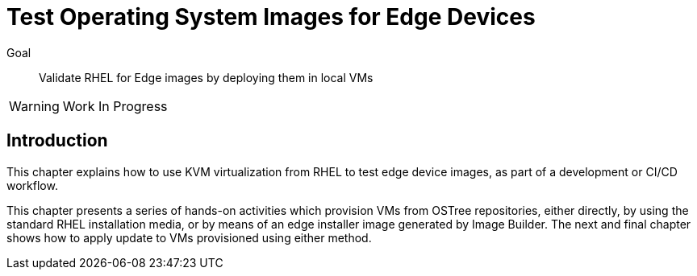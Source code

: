 = Test Operating System Images for Edge Devices

Goal:: 
Validate RHEL for Edge images by deploying them in local VMs

WARNING: Work In Progress

== Introduction

This chapter explains how to use KVM virtualization from RHEL to test edge device images, as part of a development or CI/CD workflow.

This chapter presents a series of hands-on activities which provision VMs from OSTree repositories, either directly, by using the standard RHEL installation media, or by means of an edge installer image generated by Image Builder. The next and final chapter shows how to apply update to VMs provisioned using either method.
